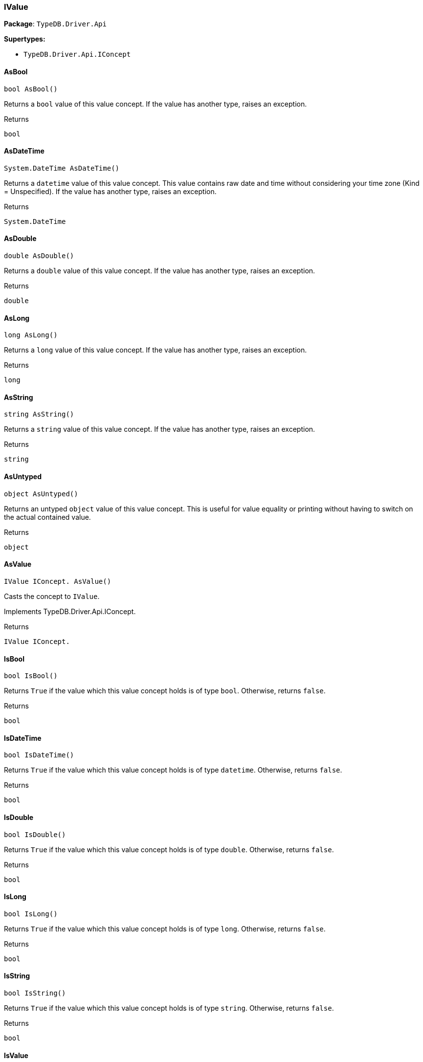 [#_IValue]
=== IValue

*Package*: `TypeDB.Driver.Api`

*Supertypes:*

* `TypeDB.Driver.Api.IConcept`

// tag::methods[]
[#_bool_TypeDB_Driver_Api_IValue_AsBool___]
==== AsBool

[source,csharp]
----
bool AsBool()
----



Returns a ``bool`` value of this value concept. If the value has another type, raises an exception.


[caption=""]
.Returns
`bool`

[#_System_DateTime_TypeDB_Driver_Api_IValue_AsDateTime___]
==== AsDateTime

[source,csharp]
----
System.DateTime AsDateTime()
----



Returns a ``datetime`` value of this value concept. This value contains raw date and time without considering your time zone (Kind = Unspecified). If the value has another type, raises an exception.


[caption=""]
.Returns
`System.DateTime`

[#_double_TypeDB_Driver_Api_IValue_AsDouble___]
==== AsDouble

[source,csharp]
----
double AsDouble()
----



Returns a ``double`` value of this value concept. If the value has another type, raises an exception.


[caption=""]
.Returns
`double`

[#_long_TypeDB_Driver_Api_IValue_AsLong___]
==== AsLong

[source,csharp]
----
long AsLong()
----



Returns a ``long`` value of this value concept. If the value has another type, raises an exception.


[caption=""]
.Returns
`long`

[#_string_TypeDB_Driver_Api_IValue_AsString___]
==== AsString

[source,csharp]
----
string AsString()
----



Returns a ``string`` value of this value concept. If the value has another type, raises an exception.


[caption=""]
.Returns
`string`

[#_object_TypeDB_Driver_Api_IValue_AsUntyped___]
==== AsUntyped

[source,csharp]
----
object AsUntyped()
----



Returns an untyped ``object`` value of this value concept. This is useful for value equality or printing without having to switch on the actual contained value.


[caption=""]
.Returns
`object`

[#_IValue_IConcept__TypeDB_Driver_Api_IValue_AsValue___]
==== AsValue

[source,csharp]
----
IValue IConcept. AsValue()
----



Casts the concept to ``IValue``.




Implements TypeDB.Driver.Api.IConcept.

[caption=""]
.Returns
`IValue IConcept.`

[#_bool_TypeDB_Driver_Api_IValue_IsBool___]
==== IsBool

[source,csharp]
----
bool IsBool()
----



Returns ``True`` if the value which this value concept holds is of type ``bool``. Otherwise, returns ``false``.


[caption=""]
.Returns
`bool`

[#_bool_TypeDB_Driver_Api_IValue_IsDateTime___]
==== IsDateTime

[source,csharp]
----
bool IsDateTime()
----



Returns ``True`` if the value which this value concept holds is of type ``datetime``. Otherwise, returns ``false``.


[caption=""]
.Returns
`bool`

[#_bool_TypeDB_Driver_Api_IValue_IsDouble___]
==== IsDouble

[source,csharp]
----
bool IsDouble()
----



Returns ``True`` if the value which this value concept holds is of type ``double``. Otherwise, returns ``false``.


[caption=""]
.Returns
`bool`

[#_bool_TypeDB_Driver_Api_IValue_IsLong___]
==== IsLong

[source,csharp]
----
bool IsLong()
----



Returns ``True`` if the value which this value concept holds is of type ``long``. Otherwise, returns ``false``.


[caption=""]
.Returns
`bool`

[#_bool_TypeDB_Driver_Api_IValue_IsString___]
==== IsString

[source,csharp]
----
bool IsString()
----



Returns ``True`` if the value which this value concept holds is of type ``string``. Otherwise, returns ``false``.


[caption=""]
.Returns
`bool`

[#_bool_IConcept__TypeDB_Driver_Api_IValue_IsValue___]
==== IsValue

[source,csharp]
----
bool IConcept. IsValue()
----



Checks if the concept is a ``IValue``.




Implements TypeDB.Driver.Api.IConcept.

[caption=""]
.Returns
`bool IConcept.`

// end::methods[]


